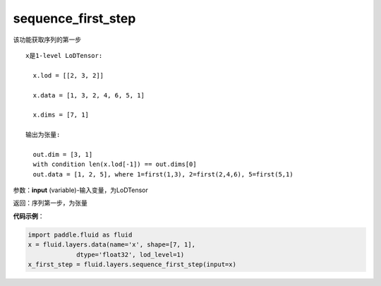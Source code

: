 .. _cn_api_fluid_layers_sequence_first_step:

sequence_first_step
-------------------------------

.. py:function:: paddle.fluid.layers.sequence_first_step(input)

该功能获取序列的第一步

::

    x是1-level LoDTensor:

      x.lod = [[2, 3, 2]]

      x.data = [1, 3, 2, 4, 6, 5, 1]

      x.dims = [7, 1]

    输出为张量:

      out.dim = [3, 1]
      with condition len(x.lod[-1]) == out.dims[0]
      out.data = [1, 2, 5], where 1=first(1,3), 2=first(2,4,6), 5=first(5,1)

参数：**input** (variable)-输入变量，为LoDTensor

返回：序列第一步，为张量

**代码示例**：

.. code-block:: python

    import paddle.fluid as fluid
    x = fluid.layers.data(name='x', shape=[7, 1],
                 dtype='float32', lod_level=1)
    x_first_step = fluid.layers.sequence_first_step(input=x)









